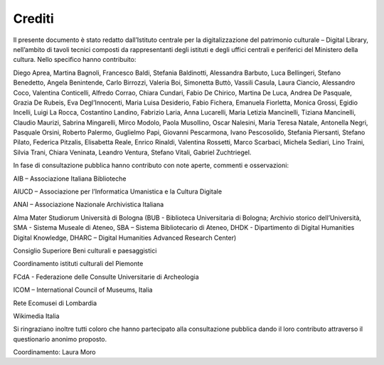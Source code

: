 Crediti
=======

Il presente documento è stato redatto dall’Istituto centrale per la digitalizzazione del patrimonio culturale – Digital Library, nell’ambito di tavoli tecnici composti da rappresentanti degli
istituti e degli uffici centrali e periferici del Ministero della cultura. Nello specifico hanno contribuito:

Diego Aprea, Martina Bagnoli, Francesco Baldi, Stefania Baldinotti, Alessandra Barbuto, Luca Bellingeri, Stefano Benedetto, Angela Benintende, Carlo Birrozzi, Valeria Boi, Simonetta Buttò, Vassili Casula, Laura Ciancio, Alessandro Coco, Valentina Conticelli, Alfredo Corrao, Chiara Cundari, Fabio De Chirico, Martina De Luca, Andrea De Pasquale, Grazia De Rubeis, Eva Degl’Innocenti, Maria Luisa Desiderio, Fabio Fichera, Emanuela Fiorletta, Monica Grossi, Egidio Incelli, Luigi La Rocca, Costantino Landino, Fabrizio Laria, Anna Lucarelli, Maria Letizia Mancinelli, Tiziana Mancinelli, Claudio Maurizi, Sabrina Mingarelli, Mirco Modolo, Paola Musollino, Oscar Nalesini, Maria Teresa Natale, Antonella Negri, Pasquale Orsini, Roberto Palermo, Guglielmo Papi, Giovanni Pescarmona, Ivano Pescosolido, Stefania Piersanti, Stefano Pilato, Federica Pitzalis, Elisabetta Reale, Enrico Rinaldi, Valentina Rossetti, Marco Scarbaci, Michela Sediari, Lino Traini, Silvia Trani, Chiara Veninata, Leandro Ventura, Stefano Vitali, Gabriel Zuchtriegel.

In fase di consultazione pubblica hanno contributo con note aperte, commenti e osservazioni:



AIB – Associazione Italiana Biblioteche

AIUCD – Associazione per l’Informatica Umanistica e la Cultura Digitale

ANAI – Associazione Nazionale Archivistica Italiana

Alma Mater Studiorum Università di Bologna (BUB - Biblioteca
Universitaria di Bologna; Archivio storico dell’Università, SMA -
Sistema Museale di Ateneo, SBA – Sistema Bibliotecario di Ateneo,
DHDK - Dipartimento di Digital Humanities Digital Knowledge, DHARC – Digital Humanities Advanced Research Center)

Consiglio Superiore Beni culturali e paesaggistici

Coordinamento istituti culturali del Piemonte

FCdA - Federazione delle Consulte Universitarie di Archeologia

ICOM – International Council of Museums, Italia

Rete Ecomusei di Lombardia

Wikimedia Italia

Si ringraziano inoltre tutti coloro che hanno partecipato alla consultazione pubblica dando il loro contributo attraverso il questionario anonimo proposto.

Coordinamento: Laura Moro
